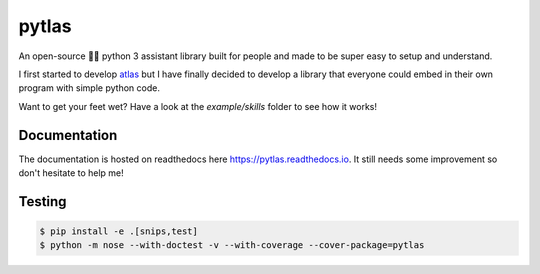 pytlas |travis| |coveralls| |pypi| |rtd| |license|
==================================================

.. |travis| image:: https://travis-ci.org/atlassistant/pytlas.svg?branch=master
    :target: https://travis-ci.org/atlassistant/pytlas

.. |coveralls| image:: https://coveralls.io/repos/github/atlassistant/pytlas/badge.svg?branch=master
    :target: https://coveralls.io/github/atlassistant/pytlas?branch=master

.. |pypi| image:: https://badge.fury.io/py/pytlas.svg
    :target: https://badge.fury.io/py/pytlas

.. |rtd| image:: https://readthedocs.org/projects/pytlas/badge/?version=latest
    :target: https://pytlas.readthedocs.io/en/latest/?badge=latest
    :alt: Documentation Status

.. |license| image:: https://img.shields.io/badge/License-GPL%20v3-blue.svg
    :target: https://www.gnu.org/licenses/gpl-3.0

An open-source 🤖💬 python 3 assistant library built for people and made to be super easy to setup and understand.

I first started to develop `atlas <https://github.com/atlassistant/atlas>`_ but I have finally decided to develop a library that everyone could embed in their own program with simple python code.

Want to get your feet wet? Have a look at the `example/skills` folder to see how it works!

Documentation
-------------

The documentation is hosted on readthedocs here `https://pytlas.readthedocs.io <https://pytlas.readthedocs.io>`_. It still needs some improvement so don't hesitate to help me!

Testing
-------

.. code-block:: bash

  $ pip install -e .[snips,test]
  $ python -m nose --with-doctest -v --with-coverage --cover-package=pytlas
